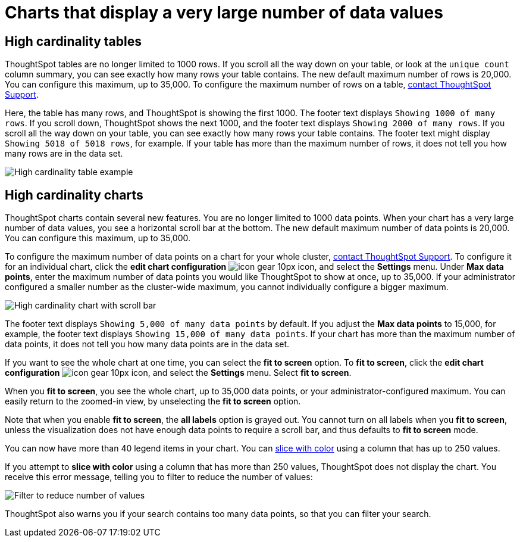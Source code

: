 = Charts that display a very large number of data values
:last_updated: 1/20/2022
:linkattrs:
:experimental:
:page-layout: default-cloud
:page-aliases: /end-user/search/high-cardinality.adoc
:description: ThoughtSpot's charts can support many data values, and you can easily understand how much of the data your chart displays.

== High cardinality tables

ThoughtSpot tables are no longer limited to 1000 rows.
If you scroll all the way down on your table, or look at the `unique count` column summary, you can see exactly how many rows your table contains.
The new default maximum number of rows is 20,000.
You can configure this maximum, up to 35,000.
To configure the maximum number of rows on a table, https://community.thoughtspot.com/customers/s/contactsupport[contact ThoughtSpot Support].

Here, the table has many rows, and ThoughtSpot is showing the first 1000. The footer text displays `Showing 1000 of many rows`. If you scroll down, ThoughtSpot shows the next 1000, and the footer text displays `Showing 2000 of many rows`. If you scroll all the way down on your table, you can see exactly how many rows your table contains. The footer text might display `Showing 5018 of 5018 rows`, for example. If your table has more than the maximum number of rows, it does not tell you how many rows are in the data set.

image::high-cardinality-table-new.png[High cardinality table example]

== High cardinality charts

ThoughtSpot charts contain several new features.
You are no longer limited to 1000 data points.
When your chart has a very large number of data values, you see a horizontal scroll bar at the bottom.
The new default maximum number of data points is 20,000.
You can configure this maximum, up to 35,000.

To configure the maximum number of data points on a chart for your whole cluster, https://community.thoughtspot.com/customers/s/contactsupport[contact ThoughtSpot Support]. To configure it for an individual chart, click the *edit chart configuration* image:icon-gear-10px.png[] icon, and select the *Settings* menu. Under *Max data points*, enter the maximum number of data points you would like ThoughtSpot to show at once, up to 35,000. If your administrator configured a smaller number as the cluster-wide maximum, you cannot individually configure a bigger maximum.

image::high-cardinality-chart-new.png[High cardinality chart with scroll bar]

The footer text displays `Showing 5,000 of many data points` by default. If you adjust the *Max data points* to 15,000, for example, the footer text displays `Showing 15,000 of many data points`. If your chart has more than the maximum number of data points, it does not tell you how many data points are in the data set.

If you want to see the whole chart at one time, you can select the *fit to screen* option.
To *fit to screen*, click the *edit chart configuration* image:icon-gear-10px.png[] icon, and select the *Settings* menu.
Select *fit to screen*.

When you *fit to screen*, you see the whole chart, up to 35,000 data points, or your administrator-configured maximum.
You can easily return to the zoomed-in view, by unselecting the *fit to screen* option.

Note that when you enable *fit to screen*, the *all labels* option is grayed out.
You cannot turn on all labels when you *fit to screen*, unless the visualization does not have enough data points to require a scroll bar, and thus defaults to *fit to screen* mode.

You can now have more than 40 legend items in your chart.
You can xref:chart-column-configure.adoc#slice-with-color[slice with color] using a column that has up to 250 values.

If you attempt to *slice with color* using a column that has more than 250 values, ThoughtSpot does not display the chart.
You receive this error message, telling you to filter to reduce the number of values:

image::cardinality-filter.png[Filter to reduce number of values]

ThoughtSpot also warns you if your search contains too many data points, so that you can filter your search.
